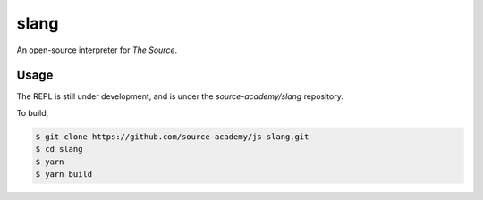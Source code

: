 slang
=====
An open-source interpreter for *The Source*.

Usage
-----
The REPL is still under development, and is under the `source-academy/slang` repository.

To build,

.. code-block::

  $ git clone https://github.com/source-academy/js-slang.git
  $ cd slang
  $ yarn
  $ yarn build
